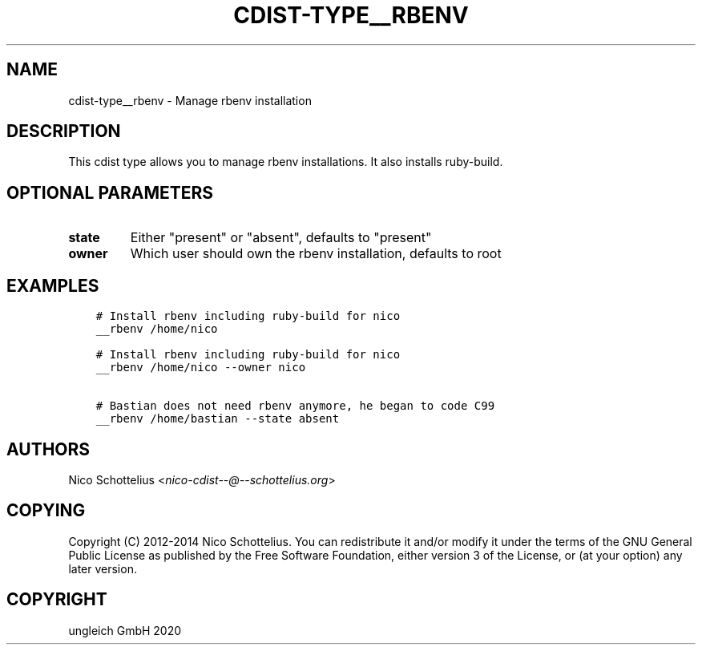 .\" Man page generated from reStructuredText.
.
.TH "CDIST-TYPE__RBENV" "7" "Nov 20, 2020" "6.9.2" "cdist"
.
.nr rst2man-indent-level 0
.
.de1 rstReportMargin
\\$1 \\n[an-margin]
level \\n[rst2man-indent-level]
level margin: \\n[rst2man-indent\\n[rst2man-indent-level]]
-
\\n[rst2man-indent0]
\\n[rst2man-indent1]
\\n[rst2man-indent2]
..
.de1 INDENT
.\" .rstReportMargin pre:
. RS \\$1
. nr rst2man-indent\\n[rst2man-indent-level] \\n[an-margin]
. nr rst2man-indent-level +1
.\" .rstReportMargin post:
..
.de UNINDENT
. RE
.\" indent \\n[an-margin]
.\" old: \\n[rst2man-indent\\n[rst2man-indent-level]]
.nr rst2man-indent-level -1
.\" new: \\n[rst2man-indent\\n[rst2man-indent-level]]
.in \\n[rst2man-indent\\n[rst2man-indent-level]]u
..
.SH NAME
.sp
cdist\-type__rbenv \- Manage rbenv installation
.SH DESCRIPTION
.sp
This cdist type allows you to manage rbenv installations.
It also installs ruby\-build.
.SH OPTIONAL PARAMETERS
.INDENT 0.0
.TP
.B state
Either "present" or "absent", defaults to "present"
.TP
.B owner
Which user should own the rbenv installation, defaults to root
.UNINDENT
.SH EXAMPLES
.INDENT 0.0
.INDENT 3.5
.sp
.nf
.ft C
# Install rbenv including ruby\-build for nico
__rbenv /home/nico

# Install rbenv including ruby\-build for nico
__rbenv /home/nico \-\-owner nico

# Bastian does not need rbenv anymore, he began to code C99
__rbenv /home/bastian \-\-state absent
.ft P
.fi
.UNINDENT
.UNINDENT
.SH AUTHORS
.sp
Nico Schottelius <\fI\%nico\-cdist\-\-@\-\-schottelius.org\fP>
.SH COPYING
.sp
Copyright (C) 2012\-2014 Nico Schottelius. You can redistribute it
and/or modify it under the terms of the GNU General Public License as
published by the Free Software Foundation, either version 3 of the
License, or (at your option) any later version.
.SH COPYRIGHT
ungleich GmbH 2020
.\" Generated by docutils manpage writer.
.
